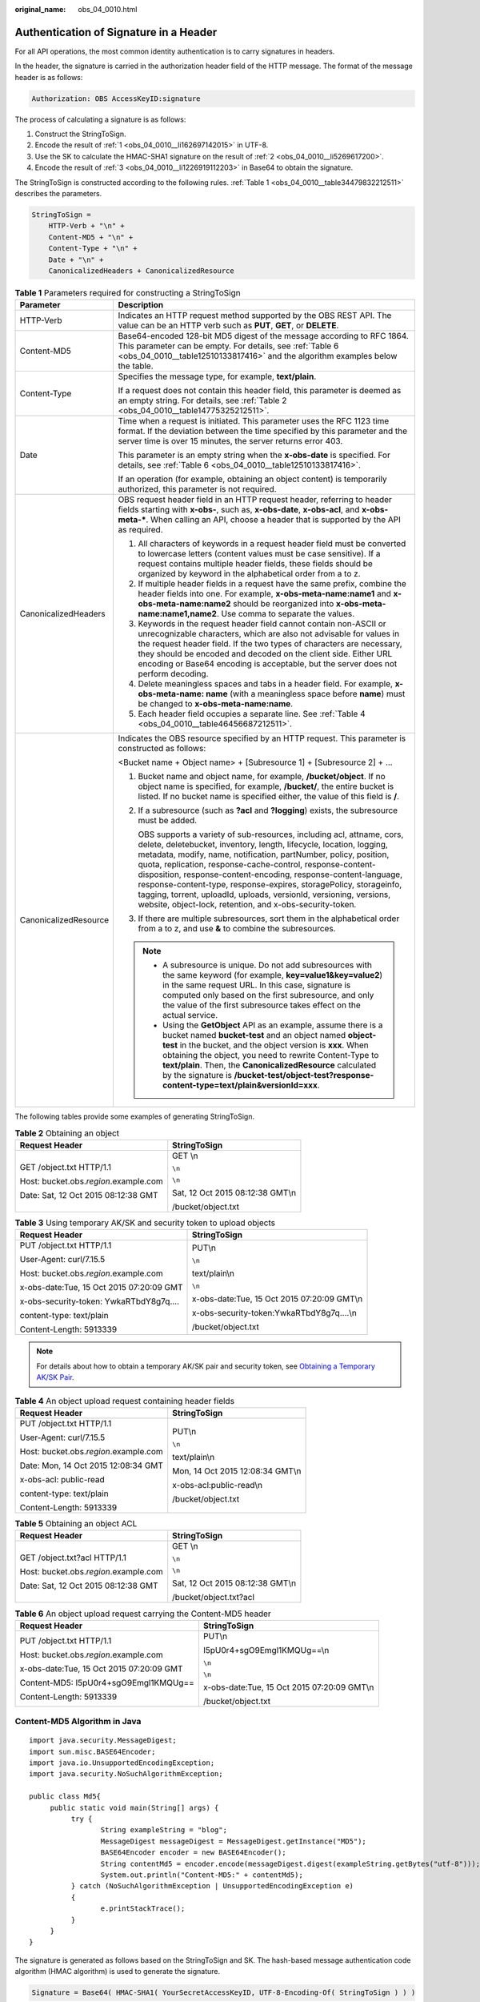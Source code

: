 :original_name: obs_04_0010.html

.. _obs_04_0010:

Authentication of Signature in a Header
=======================================

For all API operations, the most common identity authentication is to carry signatures in headers.

In the header, the signature is carried in the authorization header field of the HTTP message. The format of the message header is as follows:

.. code-block::

   Authorization: OBS AccessKeyID:signature

The process of calculating a signature is as follows:

#. .. _obs_04_0010__li162697142015:

   Construct the StringToSign.

#. .. _obs_04_0010__li5269617200:

   Encode the result of :ref:`1 <obs_04_0010__li162697142015>` in UTF-8.

#. .. _obs_04_0010__li1226919112203:

   Use the SK to calculate the HMAC-SHA1 signature on the result of :ref:`2 <obs_04_0010__li5269617200>`.

#. Encode the result of :ref:`3 <obs_04_0010__li1226919112203>` in Base64 to obtain the signature.

The StringToSign is constructed according to the following rules. :ref:`Table 1 <obs_04_0010__table34479832212511>` describes the parameters.

.. code-block::

   StringToSign =
       HTTP-Verb + "\n" +
       Content-MD5 + "\n" +
       Content-Type + "\n" +
       Date + "\n" +
       CanonicalizedHeaders + CanonicalizedResource

.. _obs_04_0010__table34479832212511:

.. table:: **Table 1** Parameters required for constructing a StringToSign

   +-----------------------------------+------------------------------------------------------------------------------------------------------------------------------------------------------------------------------------------------------------------------------------------------------------------------------------------------------------------------------------------------------------------------------------------------------------------------------------------------------------------------------------------------------------------------------------------------------------+
   | Parameter                         | Description                                                                                                                                                                                                                                                                                                                                                                                                                                                                                                                                                |
   +===================================+============================================================================================================================================================================================================================================================================================================================================================================================================================================================================================================================================================+
   | HTTP-Verb                         | Indicates an HTTP request method supported by the OBS REST API. The value can be an HTTP verb such as **PUT**, **GET**, or **DELETE**.                                                                                                                                                                                                                                                                                                                                                                                                                     |
   +-----------------------------------+------------------------------------------------------------------------------------------------------------------------------------------------------------------------------------------------------------------------------------------------------------------------------------------------------------------------------------------------------------------------------------------------------------------------------------------------------------------------------------------------------------------------------------------------------------+
   | Content-MD5                       | Base64-encoded 128-bit MD5 digest of the message according to RFC 1864. This parameter can be empty. For details, see :ref:`Table 6 <obs_04_0010__table12510133817416>` and the algorithm examples below the table.                                                                                                                                                                                                                                                                                                                                        |
   +-----------------------------------+------------------------------------------------------------------------------------------------------------------------------------------------------------------------------------------------------------------------------------------------------------------------------------------------------------------------------------------------------------------------------------------------------------------------------------------------------------------------------------------------------------------------------------------------------------+
   | Content-Type                      | Specifies the message type, for example, **text/plain**.                                                                                                                                                                                                                                                                                                                                                                                                                                                                                                   |
   |                                   |                                                                                                                                                                                                                                                                                                                                                                                                                                                                                                                                                            |
   |                                   | If a request does not contain this header field, this parameter is deemed as an empty string. For details, see :ref:`Table 2 <obs_04_0010__table14775325212511>`.                                                                                                                                                                                                                                                                                                                                                                                          |
   +-----------------------------------+------------------------------------------------------------------------------------------------------------------------------------------------------------------------------------------------------------------------------------------------------------------------------------------------------------------------------------------------------------------------------------------------------------------------------------------------------------------------------------------------------------------------------------------------------------+
   | Date                              | Time when a request is initiated. This parameter uses the RFC 1123 time format. If the deviation between the time specified by this parameter and the server time is over 15 minutes, the server returns error 403.                                                                                                                                                                                                                                                                                                                                        |
   |                                   |                                                                                                                                                                                                                                                                                                                                                                                                                                                                                                                                                            |
   |                                   | This parameter is an empty string when the **x-obs-date** is specified. For details, see :ref:`Table 6 <obs_04_0010__table12510133817416>`.                                                                                                                                                                                                                                                                                                                                                                                                                |
   |                                   |                                                                                                                                                                                                                                                                                                                                                                                                                                                                                                                                                            |
   |                                   | If an operation (for example, obtaining an object content) is temporarily authorized, this parameter is not required.                                                                                                                                                                                                                                                                                                                                                                                                                                      |
   +-----------------------------------+------------------------------------------------------------------------------------------------------------------------------------------------------------------------------------------------------------------------------------------------------------------------------------------------------------------------------------------------------------------------------------------------------------------------------------------------------------------------------------------------------------------------------------------------------------+
   | CanonicalizedHeaders              | OBS request header field in an HTTP request header, referring to header fields starting with **x-obs-**, such as, **x-obs-date**, **x-obs-acl**, and **x-obs-meta-\***. When calling an API, choose a header that is supported by the API as required.                                                                                                                                                                                                                                                                                                     |
   |                                   |                                                                                                                                                                                                                                                                                                                                                                                                                                                                                                                                                            |
   |                                   | #. All characters of keywords in a request header field must be converted to lowercase letters (content values must be case sensitive). If a request contains multiple header fields, these fields should be organized by keyword in the alphabetical order from a to z.                                                                                                                                                                                                                                                                                   |
   |                                   | #. If multiple header fields in a request have the same prefix, combine the header fields into one. For example, **x-obs-meta-name:name1** and **x-obs-meta-name:name2** should be reorganized into **x-obs-meta-name:name1,name2**. Use comma to separate the values.                                                                                                                                                                                                                                                                                     |
   |                                   | #. Keywords in the request header field cannot contain non-ASCII or unrecognizable characters, which are also not advisable for values in the request header field. If the two types of characters are necessary, they should be encoded and decoded on the client side. Either URL encoding or Base64 encoding is acceptable, but the server does not perform decoding.                                                                                                                                                                                   |
   |                                   | #. Delete meaningless spaces and tabs in a header field. For example, **x-obs-meta-name: name** (with a meaningless space before **name**) must be changed to **x-obs-meta-name:name**.                                                                                                                                                                                                                                                                                                                                                                    |
   |                                   | #. Each header field occupies a separate line. See :ref:`Table 4 <obs_04_0010__table46456687212511>`.                                                                                                                                                                                                                                                                                                                                                                                                                                                      |
   +-----------------------------------+------------------------------------------------------------------------------------------------------------------------------------------------------------------------------------------------------------------------------------------------------------------------------------------------------------------------------------------------------------------------------------------------------------------------------------------------------------------------------------------------------------------------------------------------------------+
   | CanonicalizedResource             | Indicates the OBS resource specified by an HTTP request. This parameter is constructed as follows:                                                                                                                                                                                                                                                                                                                                                                                                                                                         |
   |                                   |                                                                                                                                                                                                                                                                                                                                                                                                                                                                                                                                                            |
   |                                   | <Bucket name + Object name> + [Subresource 1] + [Subresource 2] + ...                                                                                                                                                                                                                                                                                                                                                                                                                                                                                      |
   |                                   |                                                                                                                                                                                                                                                                                                                                                                                                                                                                                                                                                            |
   |                                   | #. Bucket name and object name, for example, **/bucket/object**. If no object name is specified, for example, **/bucket/**, the entire bucket is listed. If no bucket name is specified either, the value of this field is **/**.                                                                                                                                                                                                                                                                                                                          |
   |                                   |                                                                                                                                                                                                                                                                                                                                                                                                                                                                                                                                                            |
   |                                   | #. If a subresource (such as **?acl** and **?logging**) exists, the subresource must be added.                                                                                                                                                                                                                                                                                                                                                                                                                                                             |
   |                                   |                                                                                                                                                                                                                                                                                                                                                                                                                                                                                                                                                            |
   |                                   |    OBS supports a variety of sub-resources, including acl, attname, cors, delete, deletebucket, inventory, length, lifecycle, location, logging, metadata, modify, name, notification, partNumber, policy, position, quota, replication, response-cache-control, response-content-disposition, response-content-encoding, response-content-language, response-content-type, response-expires, storagePolicy, storageinfo, tagging, torrent, uploadId, uploads, versionId, versioning, versions, website, object-lock, retention, and x-obs-security-token. |
   |                                   |                                                                                                                                                                                                                                                                                                                                                                                                                                                                                                                                                            |
   |                                   | #. If there are multiple subresources, sort them in the alphabetical order from a to z, and use **&** to combine the subresources.                                                                                                                                                                                                                                                                                                                                                                                                                         |
   |                                   |                                                                                                                                                                                                                                                                                                                                                                                                                                                                                                                                                            |
   |                                   | .. note::                                                                                                                                                                                                                                                                                                                                                                                                                                                                                                                                                  |
   |                                   |                                                                                                                                                                                                                                                                                                                                                                                                                                                                                                                                                            |
   |                                   |    -  A subresource is unique. Do not add subresources with the same keyword (for example, **key=value1&key=value2**) in the same request URL. In this case, signature is computed only based on the first subresource, and only the value of the first subresource takes effect on the actual service.                                                                                                                                                                                                                                                    |
   |                                   |    -  Using the **GetObject** API as an example, assume there is a bucket named **bucket-test** and an object named **object-test** in the bucket, and the object version is **xxx**. When obtaining the object, you need to rewrite Content-Type to **text/plain**. Then, the **CanonicalizedResource** calculated by the signature is **/bucket-test/object-test?response-content-type=text/plain&versionId=xxx**.                                                                                                                                       |
   +-----------------------------------+------------------------------------------------------------------------------------------------------------------------------------------------------------------------------------------------------------------------------------------------------------------------------------------------------------------------------------------------------------------------------------------------------------------------------------------------------------------------------------------------------------------------------------------------------------+

The following tables provide some examples of generating StringToSign.

.. _obs_04_0010__table14775325212511:

.. table:: **Table 2** Obtaining an object

   +-----------------------------------------+-----------------------------------+
   | Request Header                          | StringToSign                      |
   +=========================================+===================================+
   | GET /object.txt HTTP/1.1                | GET \\n                           |
   |                                         |                                   |
   | Host: bucket.obs.\ *region*.example.com | ``\n``                            |
   |                                         |                                   |
   | Date: Sat, 12 Oct 2015 08:12:38 GMT     | ``\n``                            |
   |                                         |                                   |
   |                                         | Sat, 12 Oct 2015 08:12:38 GMT\\n  |
   |                                         |                                   |
   |                                         | /bucket/object.txt                |
   +-----------------------------------------+-----------------------------------+

.. table:: **Table 3** Using temporary AK/SK and security token to upload objects

   +------------------------------------------+---------------------------------------------+
   | Request Header                           | StringToSign                                |
   +==========================================+=============================================+
   | PUT /object.txt HTTP/1.1                 | PUT\\n                                      |
   |                                          |                                             |
   | User-Agent: curl/7.15.5                  | ``\n``                                      |
   |                                          |                                             |
   | Host: bucket.obs.\ *region*.example.com  | text/plain\\n                               |
   |                                          |                                             |
   | x-obs-date:Tue, 15 Oct 2015 07:20:09 GMT | ``\n``                                      |
   |                                          |                                             |
   | x-obs-security-token: YwkaRTbdY8g7q....  | x-obs-date:Tue, 15 Oct 2015 07:20:09 GMT\\n |
   |                                          |                                             |
   | content-type: text/plain                 | x-obs-security-token:YwkaRTbdY8g7q....\\n   |
   |                                          |                                             |
   | Content-Length: 5913339                  | /bucket/object.txt                          |
   +------------------------------------------+---------------------------------------------+

.. note::

   For details about how to obtain a temporary AK/SK pair and security token, see `Obtaining a Temporary AK/SK Pair <https://docs.sc.otc.t-systems.com/api/iam/en-us_topic_0097949518.html>`__.

.. _obs_04_0010__table46456687212511:

.. table:: **Table 4** An object upload request containing header fields

   +-----------------------------------------+-----------------------------------+
   | Request Header                          | StringToSign                      |
   +=========================================+===================================+
   | PUT /object.txt HTTP/1.1                | PUT\\n                            |
   |                                         |                                   |
   | User-Agent: curl/7.15.5                 | ``\n``                            |
   |                                         |                                   |
   | Host: bucket.obs.\ *region*.example.com | text/plain\\n                     |
   |                                         |                                   |
   | Date: Mon, 14 Oct 2015 12:08:34 GMT     | Mon, 14 Oct 2015 12:08:34 GMT\\n  |
   |                                         |                                   |
   | x-obs-acl: public-read                  | x-obs-acl:public-read\\n          |
   |                                         |                                   |
   | content-type: text/plain                | /bucket/object.txt                |
   |                                         |                                   |
   | Content-Length: 5913339                 |                                   |
   +-----------------------------------------+-----------------------------------+

.. table:: **Table 5** Obtaining an object ACL

   +-----------------------------------------+-----------------------------------+
   | Request Header                          | StringToSign                      |
   +=========================================+===================================+
   | GET /object.txt?acl HTTP/1.1            | GET \\n                           |
   |                                         |                                   |
   | Host: bucket.obs.\ *region*.example.com | ``\n``                            |
   |                                         |                                   |
   | Date: Sat, 12 Oct 2015 08:12:38 GMT     | ``\n``                            |
   |                                         |                                   |
   |                                         | Sat, 12 Oct 2015 08:12:38 GMT\\n  |
   |                                         |                                   |
   |                                         | /bucket/object.txt?acl            |
   +-----------------------------------------+-----------------------------------+

.. _obs_04_0010__table12510133817416:

.. table:: **Table 6** An object upload request carrying the Content-MD5 header

   +------------------------------------------+---------------------------------------------+
   | Request Header                           | StringToSign                                |
   +==========================================+=============================================+
   | PUT /object.txt HTTP/1.1                 | PUT\\n                                      |
   |                                          |                                             |
   | Host: bucket.obs.\ *region*.example.com  | I5pU0r4+sgO9Emgl1KMQUg==\\n                 |
   |                                          |                                             |
   | x-obs-date:Tue, 15 Oct 2015 07:20:09 GMT | ``\n``                                      |
   |                                          |                                             |
   | Content-MD5: I5pU0r4+sgO9Emgl1KMQUg==    | ``\n``                                      |
   |                                          |                                             |
   | Content-Length: 5913339                  | x-obs-date:Tue, 15 Oct 2015 07:20:09 GMT\\n |
   |                                          |                                             |
   |                                          | /bucket/object.txt                          |
   +------------------------------------------+---------------------------------------------+

Content-MD5 Algorithm in Java
-----------------------------

::

   import java.security.MessageDigest;
   import sun.misc.BASE64Encoder;
   import java.io.UnsupportedEncodingException;
   import java.security.NoSuchAlgorithmException;

   public class Md5{
        public static void main(String[] args) {
             try {
                    String exampleString = "blog";
                    MessageDigest messageDigest = MessageDigest.getInstance("MD5");
                    BASE64Encoder encoder = new BASE64Encoder();
                    String contentMd5 = encoder.encode(messageDigest.digest(exampleString.getBytes("utf-8")));
                    System.out.println("Content-MD5:" + contentMd5);
             } catch (NoSuchAlgorithmException | UnsupportedEncodingException e)
             {
                    e.printStackTrace();
             }
        }
   }

The signature is generated as follows based on the StringToSign and SK. The hash-based message authentication code algorithm (HMAC algorithm) is used to generate the signature.

.. code-block::

   Signature = Base64( HMAC-SHA1( YourSecretAccessKeyID, UTF-8-Encoding-Of( StringToSign ) ) )

For example, to create a private bucket named **newbucketname2** in a region, the format of a client request is as follows:

.. code-block:: text

   PUT / HTTP/1.1
   Host: newbucketname2.obs.region.example.com
   Content-Length: length
   Date: Fri, 06 Jul 2018 03:45:51 GMT
   x-obs-acl:private
   Authorization: OBS UDSIAMSTUBTEST000254:ydH8ffpcbS6YpeOMcEZfn0wE90c=
   <CreateBucketConfiguration xmlns="http://obs.region.example.com/doc/2015-06-30/">
       <Location>region</Location>
   </CreateBucketConfiguration>

Signature Calculation in Java
-----------------------------

::

   import java.io.UnsupportedEncodingException;
   import java.net.URLEncoder;
   import java.security.InvalidKeyException;
   import java.security.NoSuchAlgorithmException;
   import java.util.ArrayList;
   import java.util.Arrays;
   import java.util.Base64;
   import java.util.Collections;
   import java.util.HashMap;
   import java.util.List;
   import java.util.Locale;
   import java.util.Map;
   import java.util.TreeMap;

   import javax.crypto.Mac;
   import javax.crypto.spec.SecretKeySpec;

   public class SignDemo {

       private static final String SIGN_SEP = "\n";

       private static final String OBS_PREFIX = "x-obs-";

       private static final String DEFAULT_ENCODING = "UTF-8";

       private static final List<String> SUB_RESOURCES = Collections.unmodifiableList(Arrays.asList(
           "CDNNotifyConfiguration", "acl", "attname",  "cors", "delete",
       "deletebucket", "inventory", "length", "lifecycle", "location", "logging",
       "metadata", "mirrorBackToSource", "modify", "name", "notification", "obscompresspolicy",
       "partNumber", "policy", "position", "quota","replication", "response-cache-control",
       "response-content-disposition","response-content-encoding", "response-content-language", "response-content-type",
       "response-expires","storagePolicy", "storageinfo", "tagging", "torrent", "truncate",
       "uploadId", "uploads", "versionId", "versioning", "versions", "website",
        "x-obs-security-token", "object-lock", "retention"));

       private String ak;

       private String sk;

        public String urlEncode(String input) throws UnsupportedEncodingException {
           return URLEncoder.encode(input, DEFAULT_ENCODING)
               .replaceAll("%7E", "~") //for browser
               .replaceAll("%2F", "/")
               .replaceAll("%20", "+");
       }

       private String join(List<?> items, String delimiter) {
           StringBuilder sb = new StringBuilder();
           for (int i = 0; i < items.size(); i++) {
               String item = items.get(i).toString();
               sb.append(item);
               if (i < items.size() - 1) {
                   sb.append(delimiter);
               }
           }
           return sb.toString();
       }

       private boolean isValid(String input) {
           return input != null && !input.equals("");
       }

       public String hmacSha1(String input) throws NoSuchAlgorithmException, InvalidKeyException, UnsupportedEncodingException {
           SecretKeySpec signingKey = new SecretKeySpec(this.sk.getBytes(DEFAULT_ENCODING), "HmacSHA1");
           Mac mac = Mac.getInstance("HmacSHA1");
           mac.init(signingKey);
           return Base64.getEncoder().encodeToString(mac.doFinal(input.getBytes(DEFAULT_ENCODING)));
       }

       private String stringToSign(String httpMethod, Map<String, String[]> headers, Map<String, String> queries,
           String bucketName, String objectName) throws Exception{
           String contentMd5 = "";
           String contentType = "";
           String date = "";

           TreeMap<String, String> canonicalizedHeaders = new TreeMap<String, String>();

           String key;
           List<String> temp = new ArrayList<String>();
           for(Map.Entry<String, String[]> entry : headers.entrySet()) {
               key = entry.getKey();
               if(key == null || entry.getValue() == null || entry.getValue().length == 0) {
                   continue;
               }

               key = key.trim().toLowerCase(Locale.ENGLISH);
               if(key.equals("content-md5")) {
                   contentMd5 = entry.getValue()[0];
                   continue;
               }

               if(key.equals("content-type")) {
                   contentType = entry.getValue()[0];
                   continue;
               }

               if(key.equals("date")) {
                   date = entry.getValue()[0];
                   continue;
               }

               if(key.startsWith(OBS_PREFIX)) {
                   for(String value : entry.getValue()) {
                       if(value != null) {
                           temp.add(value.trim());
                       }
                   }
                   canonicalizedHeaders.put(key, this.join(temp, ","));
                   temp.clear();
               }
           }

           if(canonicalizedHeaders.containsKey("x-obs-date")) {
               date = "";
           }

           // handle method/content-md5/content-type/date
           StringBuilder stringToSign = new StringBuilder();
           stringToSign.append(httpMethod).append(SIGN_SEP)
               .append(contentMd5).append(SIGN_SEP)
               .append(contentType).append(SIGN_SEP)
               .append(date).append(SIGN_SEP);

           // handle canonicalizedHeaders
           for(Map.Entry<String, String> entry : canonicalizedHeaders.entrySet()) {
               stringToSign.append(entry.getKey()).append(":").append(entry.getValue()).append(SIGN_SEP);
           }

           // handle CanonicalizedResource
           stringToSign.append("/");
           if(this.isValid(bucketName)) {
               stringToSign.append(bucketName).append("/");
               if(this.isValid(objectName)) {
                   stringToSign.append(this.urlEncode(objectName));
               }
           }

           TreeMap<String, String> canonicalizedResource = new TreeMap<String, String>();
           for(Map.Entry<String, String> entry : queries.entrySet()) {
               key = entry.getKey();
               if(key == null) {
                   continue;
               }

               if(SUB_RESOURCES.contains(key)) {
                   canonicalizedResource.put(key, entry.getValue());
               }
           }

           if(canonicalizedResource.size() > 0) {
               stringToSign.append("?");
               for(Map.Entry<String, String> entry : canonicalizedResource.entrySet()) {
                   stringToSign.append(entry.getKey());
                   if(this.isValid(entry.getValue())) {
                       stringToSign.append("=").append(entry.getValue());
                   }
                   stringToSign.append("&");
               }
               stringToSign.deleteCharAt(stringToSign.length()-1);
           }

           //    System.out.println(String.format("StringToSign:%s%s", SIGN_SEP, stringToSign.toString()));

           return stringToSign.toString();
       }

       public String headerSignature(String httpMethod, Map<String, String[]> headers, Map<String, String> queries,
           String bucketName, String objectName) throws Exception {

           //1. stringToSign
           String stringToSign = this.stringToSign(httpMethod, headers, queries, bucketName, objectName);

           //2. signature
           return String.format("OBS %s:%s", this.ak, this.hmacSha1(stringToSign));
       }

       public String querySignature(String httpMethod, Map<String, String[]> headers, Map<String, String> queries,
           String bucketName, String objectName, long expires) throws Exception {
           if(headers.containsKey("x-obs-date")) {
               headers.put("x-obs-date", new String[] {String.valueOf(expires)});
           } else {
               headers.put("date", new String[] {String.valueOf(expires)});
           }
           //1. stringToSign
           String stringToSign = this.stringToSign(httpMethod, headers, queries, bucketName, objectName);

           //2. signature
           return this.urlEncode(this.hmacSha1(stringToSign));
       }

       public static void main(String[] args) throws Exception {
           SignDemo demo = new SignDemo();

                   /* Hard-coded or plaintext AK and SK are risky. For security purposes, encrypt your AK and SK and store them in the configuration file or environment variables.
           In this example, the AK and SK are stored in environment variables for identity authentication. Before running the code in this example, configure environment variables YOUR_AK and YOUR_SK. */
           demo.ak = System.getenv("YOUR_AK");
           demo.sk = System.getenv("YOUR_SK");

           String bucketName = "bucket-test";
           String objectName = "hello.jpg";
           Map<String, String[]> headers = new HashMap<String, String[]>();
           headers.put("date", new String[] {"Sat, 12 Oct 2015 08:12:38 GMT"});
           headers.put("x-obs-acl", new String[] {"public-read"});
           headers.put("x-obs-meta-key1", new String[] {"value1"});
           headers.put("x-obs-meta-key2", new String[] {"value2", "value3"});
           Map<String, String> queries = new HashMap<String, String>();
           queries.put("acl", null);

           System.out.println(demo.headerSignature("PUT", headers, queries, bucketName, objectName));
       }

   }

The calculation result of the signature is **ydH8ffpcbS6YpeOMcEZfn0wE90c=**, which varies depending on the execution time.

Signature Algorithm in Python
-----------------------------

::

   import os
   import sys
   import hashlib
   import hmac
   import binascii
   from datetime import datetime
   IS_PYTHON2 = sys.version_info.major == 2 or sys.version < '3'

   # Hard-coded or plaintext AK and SK are risky. For security purposes, encrypt your AK and SK and store them in the configuration file or environment variables.
   # In this example, the AK and SK are stored in environment variables for identity authentication. Before running the code in this example, configure environment variables YOUR_AK and YOUR_SK.
   yourSecretAccessKeyID = os.getenv('YOUR_SK')
   httpMethod = "PUT"
   contentType = "application/xml"
   # "date" is the time when the request was actually generated
   date = datetime.utcnow().strftime('%a, %d %b %Y %H:%M:%S GMT')
   canonicalizedHeaders = "x-obs-acl:private\n"
   CanonicalizedResource = "/newbucketname2"
   canonical_string = httpMethod + "\n" + "\n" + contentType + "\n" + date + "\n" + canonicalizedHeaders + CanonicalizedResource
   if IS_PYTHON2:
       hashed = hmac.new(yourSecretAccessKeyID, canonical_string, hashlib.sha1)
       encode_canonical = binascii.b2a_base64(hashed.digest())[:-1]
   else:
       hashed = hmac.new(yourSecretAccessKeyID.encode('UTF-8'), canonical_string.encode('UTF-8'), hashlib.sha1)
       encode_canonical = binascii.b2a_base64(hashed.digest())[:-1].decode('UTF-8')

   print(encode_canonical)

The calculation result of the signature is **ydH8ffpcbS6YpeOMcEZfn0wE90c=**, which varies depending on the execution time.
